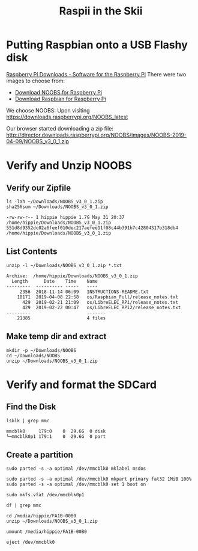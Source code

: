 #+TITLE: Raspii in the Skii
#+REVEAL_ROOT: http://cdn.jsdelivr.net/reveal.js/3.0.0/

* Putting Raspbian onto a USB Flashy disk
[[https://www.raspberrypi.org/downloads/][Raspberry Pi Downloads - Software for the Raspberry Pi]]
There were two images to choose from:
- [[https://www.raspberrypi.org/downloads/noobs/][Download NOOBS for Raspberry Pi]] 
- [[https://www.raspberrypi.org/downloads/raspbian/][Download Raspbian for Raspberry Pi]]
We choose NOOBS:
Upon visiting https://downloads.raspberrypi.org/NOOBS_latest

Our browser started downloading a zip file:
http://director.downloads.raspberrypi.org/NOOBS/images/NOOBS-2019-04-09/NOOBS_v3_0_1.zip

* Verify and Unzip NOOBS
** Verify our Zipfile

#+NAME: Verify the File Exists!
#+BEGIN_SRC shell :results verbatim :exports both :eval never-export
ls -lah ~/Downloads/NOOBS_v3_0_1.zip
sha256sum ~/Downloads/NOOBS_v3_0_1.zip 
#+END_SRC

#+RESULTS: Verify the File Exists!
: -rw-rw-r-- 1 hippie hippie 1.7G May 31 20:37 /home/hippie/Downloads/NOOBS_v3_0_1.zip
: 551d8d9352dc02a6feef010dec217aefee11f08c44b391b7c42804317b318db4  /home/hippie/Downloads/NOOBS_v3_0_1.zip

** List Contents
#+NAME: List contents of file
#+BEGIN_SRC shell :results verbatim :exports both
unzip -l ~/Downloads/NOOBS_v3_0_1.zip *.txt
#+END_SRC

#+RESULTS: List contents of file
: Archive:  /home/hippie/Downloads/NOOBS_v3_0_1.zip
:   Length      Date    Time    Name
: ---------  ---------- -----   ----
:      2356  2018-11-14 06:09   INSTRUCTIONS-README.txt
:     18171  2019-04-08 22:58   os/Raspbian_Full/release_notes.txt
:       429  2019-02-21 21:09   os/LibreELEC_RPi/release_notes.txt
:       429  2019-02-22 00:47   os/LibreELEC_RPi2/release_notes.txt
: ---------                     -------
:     21385                     4 files

** Make temp dir and extract

#+NAME: unzip!
#+BEGIN_SRC shell :results verbatim :exports both :eval never-export
mkdir -p ~/Downloads/NOOBS
cd ~/Downloads/NOOBS
unzip ~/Downloads/NOOBS_v3_0_1.zip
#+END_SRC

* Verify and format the SDCard
** Find the Disk
#+BEGIN_SRC shell :results verbatim :exports both  :eval never-export
lsblk | grep mmc
#+END_SRC

#+RESULTS:
: mmcblk0     179:0    0  29.6G  0 disk 
: └─mmcblk0p1 179:1    0  29.6G  0 part 
** Create a partition

#+BEGIN_SRC shell :var DISPLAY=":0.0" :var SUDO_ASKPASS="/usr/bin/ssh-askpass" :prologue "export SUDO_ASKPASS" :results silent :eval never-export
sudo parted -s -a optimal /dev/mmcblk0 mklabel msdos
#+END_SRC

#+BEGIN_SRC shell :var DISPLAY=":0.0" :var SUDO_ASKPASS="/usr/bin/ssh-askpass" :prologue "export SUDO_ASKPASS" :results silent :eval never-export
sudo parted -s -a optimal /dev/mmcblk0 mkpart primary fat32 1MiB 100%
sudo parted -s -a optimal /dev/mmcblk0 set 1 boot on
#+END_SRC

#+BEGIN_SRC shell :var DISPLAY=":0.0" :var SUDO_ASKPASS="/usr/bin/ssh-askpass" :prologue "export SUDO_ASKPASS" :results silent :eval never-export
sudo mkfs.vfat /dev/mmcblk0p1
#+END_SRC

#+BEGIN_SRC shell :var DISPLAY=":0.0" :var SUDO_ASKPASS="/usr/bin/ssh-askpass" :prologue "export SUDO_ASKPASS" :eval never-export
df | grep mmc
#+END_SRC

#+RESULTS:
: /dev/mmcblk0p1  30964944        16  30964928   1% /media/hippie/FA1B-00B0

#+BEGIN_SRC shell :eval never-export
cd /media/hippie/FA1B-00B0
unzip ~/Downloads/NOOBS_v3_0_1.zip
#+END_SRC

#+BEGIN_SRC shell :eval never-export
umount /media/hippie/FA1B-00B0
#+END_SRC

#+BEGIN_SRC shell :eval never-export
eject /dev/mmcblk0
#+END_SRC

#+RESULTS:

